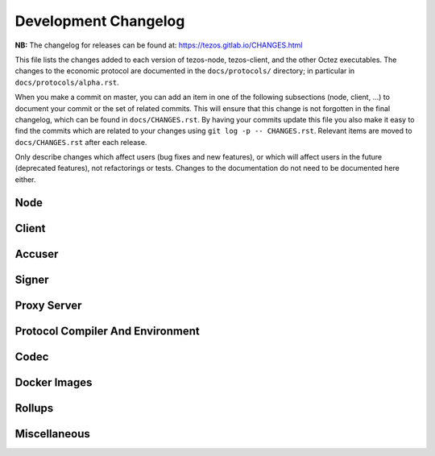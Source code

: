 Development Changelog
'''''''''''''''''''''

**NB:** The changelog for releases can be found at: https://tezos.gitlab.io/CHANGES.html


This file lists the changes added to each version of tezos-node,
tezos-client, and the other Octez executables. The changes to the economic
protocol are documented in the ``docs/protocols/`` directory; in
particular in ``docs/protocols/alpha.rst``.

When you make a commit on master, you can add an item in one of the
following subsections (node, client, …) to document your commit or the
set of related commits. This will ensure that this change is not
forgotten in the final changelog, which can be found in ``docs/CHANGES.rst``.
By having your commits update this file you also make it easy to find the
commits which are related to your changes using ``git log -p -- CHANGES.rst``.
Relevant items are moved to ``docs/CHANGES.rst`` after each release.

Only describe changes which affect users (bug fixes and new features),
or which will affect users in the future (deprecated features),
not refactorings or tests. Changes to the documentation do not need to
be documented here either.

Node
----

Client
------

Accuser
-------

Signer
------

Proxy Server
------------

Protocol Compiler And Environment
---------------------------------

Codec
-----

Docker Images
-------------

Rollups
-------

Miscellaneous
-------------
